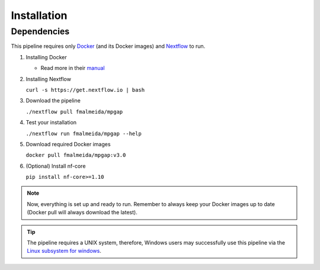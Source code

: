 .. _installation:

Installation
============

Dependencies
------------

This pipeline requires only `Docker <https://www.docker.com/>`_ (and its Docker images) and `Nextflow <https://www.nextflow.io/docs/latest/index.html>`_ to run.

1. Installing Docker

   + Read more in their `manual <https://docs.docker.com/>`_

2. Installing Nextflow

   ``curl -s https://get.nextflow.io | bash``

3. Download the pipeline

   ``./nextflow pull fmalmeida/mpgap``

4. Test your installation

   ``./nextflow run fmalmeida/mpgap --help``

5. Download required Docker images

   ``docker pull fmalmeida/mpgap:v3.0``

6. (Optional) Install nf-core

   ``pip install nf-core>=1.10``

.. note::

  Now, everything is set up and ready to run. Remember to always keep your Docker images up to date (Docker pull will always download the latest).

.. tip::

	The pipeline requires a UNIX system, therefore, Windows users may successfully use this pipeline via the `Linux subsystem for windows <https://www.nextflow.io/blog/2021/setup-nextflow-on-windows.html>`_.
